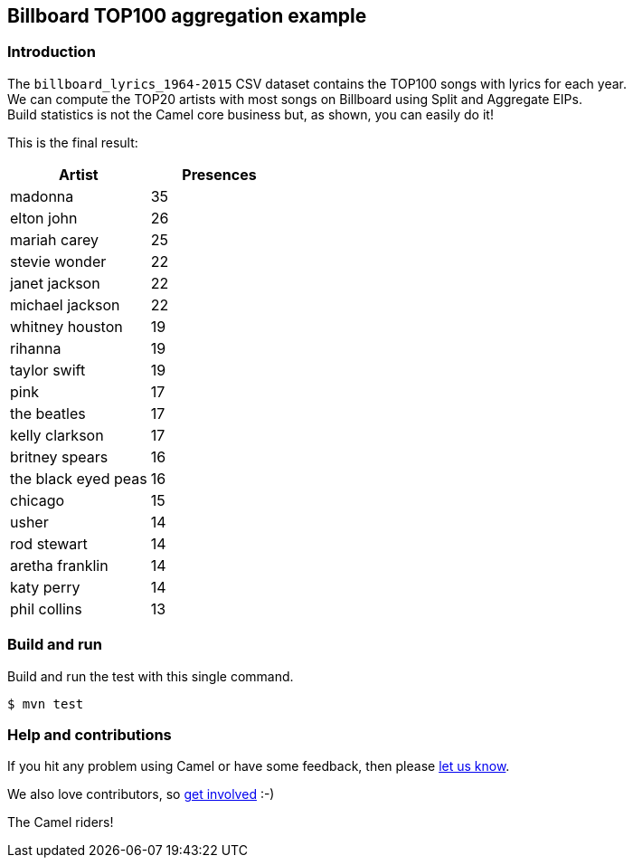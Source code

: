 == Billboard TOP100 aggregation example

=== Introduction

The `+billboard_lyrics_1964-2015+` CSV dataset contains the TOP100 songs
with lyrics for each year. +
We can compute the TOP20 artists with most songs on Billboard using
Split and Aggregate EIPs. +
Build statistics is not the Camel core business but, as shown, you can
easily do it!

This is the final result:

[cols=",",options="header",]
|===
|Artist |Presences
|madonna |35
|elton john |26
|mariah carey |25
|stevie wonder |22
|janet jackson |22
|michael jackson |22
|whitney houston |19
|rihanna |19
|taylor swift |19
|pink |17
|the beatles |17
|kelly clarkson |17
|britney spears |16
|the black eyed peas |16
|chicago |15
|usher |14
|rod stewart |14
|aretha franklin |14
|katy perry |14
|phil collins |13
|===

=== Build and run

Build and run the test with this single command.

[source,sh]
----
$ mvn test
----

=== Help and contributions

If you hit any problem using Camel or have some feedback, then please
https://camel.apache.org/support.html[let us know].

We also love contributors, so
https://camel.apache.org/contributing.html[get involved] :-)

The Camel riders!
